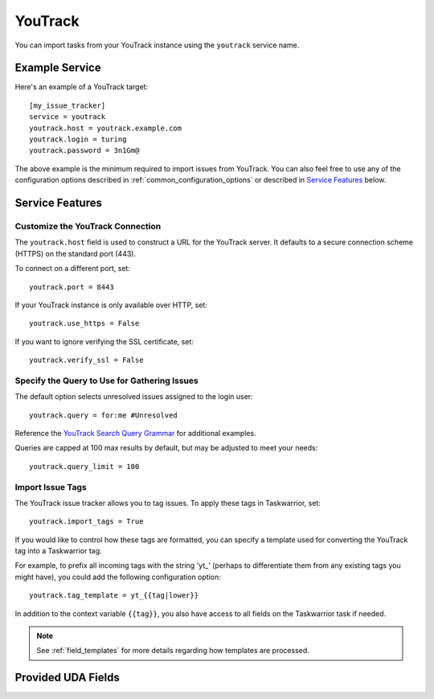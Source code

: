 YouTrack
========

You can import tasks from your YouTrack instance using
the ``youtrack`` service name.

Example Service
---------------

Here's an example of a YouTrack target::

    [my_issue_tracker]
    service = youtrack
    youtrack.host = youtrack.example.com
    youtrack.login = turing
    youtrack.password = 3n1Gm@

The above example is the minimum required to import issues from
YouTrack.  You can also feel free to use any of the
configuration options described in :ref:`common_configuration_options`
or described in `Service Features`_ below.

Service Features
----------------

Customize the YouTrack Connection
+++++++++++++++++++++++++++++++++

The ``youtrack.host`` field is used to construct a URL for
the YouTrack server. It defaults to a secure connection scheme (HTTPS)
on the standard port (443).

To connect on a different port, set::

    youtrack.port = 8443

If your YouTrack instance is only available over HTTP, set::

    youtrack.use_https = False

If you want to ignore verifying the SSL certificate, set::

    youtrack.verify_ssl = False

Specify the Query to Use for Gathering Issues
+++++++++++++++++++++++++++++++++++++++++++++

The default option selects unresolved issues assigned to the login user::

    youtrack.query = for:me #Unresolved

Reference the
`YouTrack Search Query Grammar <https://www.jetbrains.com/help/youtrack/standalone/7.0/Search-Query-Grammar.html>`_
for additional examples.

Queries are capped at 100 max results by default, but may be adjusted to meet your needs::

    youtrack.query_limit = 100

Import Issue Tags
+++++++++++++++++

The YouTrack issue tracker allows you to tag issues. To apply these tags in Taskwarrior, set::

    youtrack.import_tags = True

If you would like to control how these tags are formatted, you can
specify a template used for converting the YouTrack tag into a Taskwarrior
tag.

For example, to prefix all incoming tags with the string 'yt\_' (perhaps
to differentiate them from any existing tags you might have), you could
add the following configuration option::

    youtrack.tag_template = yt_{{tag|lower}}

In addition to the context variable ``{{tag}}``, you also have access
to all fields on the Taskwarrior task if needed.

.. note::

   See :ref:`field_templates` for more details regarding how templates
   are processed.

Provided UDA Fields
-------------------

.. udas:: bugwarrior.services.youtrack.YoutrackIssue
